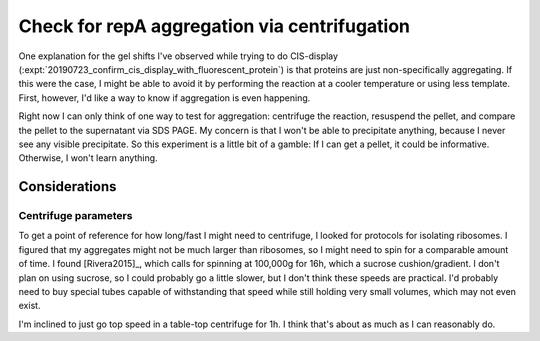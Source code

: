 *********************************************
Check for repA aggregation via centrifugation
*********************************************

One explanation for the gel shifts I've observed while trying to do CIS-display 
(:expt:`20190723_confirm_cis_display_with_fluorescent_protein`) is that 
proteins are just non-specifically aggregating.  If this were the case, I might 
be able to avoid it by performing the reaction at a cooler temperature or using 
less template.  First, however, I'd like a way to know if aggregation is even 
happening.

Right now I can only think of one way to test for aggregation: centrifuge the 
reaction, resuspend the pellet, and compare the pellet to the supernatant via 
SDS PAGE.  My concern is that I won't be able to precipitate anything, because 
I never see any visible precipitate.  So this experiment is a little bit of a 
gamble: If I can get a pellet, it could be informative.  Otherwise, I won't 
learn anything.

Considerations
==============

Centrifuge parameters
---------------------
To get a point of reference for how long/fast I might need to centrifuge, I 
looked for protocols for isolating ribosomes.  I figured that my aggregates 
might not be much larger than ribosomes, so I might need to spin for a 
comparable amount of time.  I found [Rivera2015]_, which calls for spinning at 
100,000g for 16h, which a sucrose cushion/gradient.  I don't plan on using 
sucrose, so I could probably go a little slower, but I don't think these speeds 
are practical.  I'd probably need to buy special tubes capable of withstanding 
that speed while still holding very small volumes, which may not even exist.

I'm inclined to just go top speed in a table-top centrifuge for 1h.  I think 
that's about as much as I can reasonably do.
